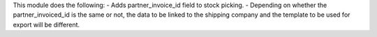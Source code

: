 This module does the following:
- Adds partner_invoice_id field to stock picking.
- Depending on whether the partner_invoiced_id is the same or not, the data to be linked to the shipping company and the template to be used for export will be different.
